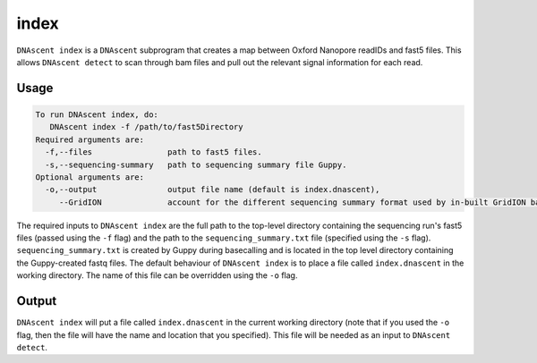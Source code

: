 .. _index_exe:

index
===============================

``DNAscent index`` is a ``DNAscent`` subprogram that creates a map between Oxford Nanopore readIDs and fast5 files.  This allows ``DNAscent detect`` to scan through bam files and pull out the relevant signal information for each read.

Usage
-----

.. code-block:: console

   To run DNAscent index, do:
      DNAscent index -f /path/to/fast5Directory
   Required arguments are:
     -f,--files                path to fast5 files.
     -s,--sequencing-summary   path to sequencing summary file Guppy.
   Optional arguments are:
     -o,--output               output file name (default is index.dnascent),
        --GridION              account for the different sequencing summary format used by in-built GridION basecalling.

The required inputs to ``DNAscent index`` are the full path to the top-level directory containing the sequencing run's fast5 files (passed using the ``-f`` flag) and the path to the ``sequencing_summary.txt`` file (specified using the ``-s`` flag).  
``sequencing_summary.txt`` is created by Guppy during basecalling and is located in the top level directory containing the Guppy-created fastq files.  
The default behaviour of ``DNAscent index`` is to place a file called ``index.dnascent`` in the working directory.  The name of this file can be overridden using the ``-o`` flag.

Output
-------

``DNAscent index`` will put a file called ``index.dnascent`` in the current working directory (note that if you used the ``-o`` flag, then the file will have the name and location that you specified).  This file will be needed as an input to ``DNAscent detect``.
